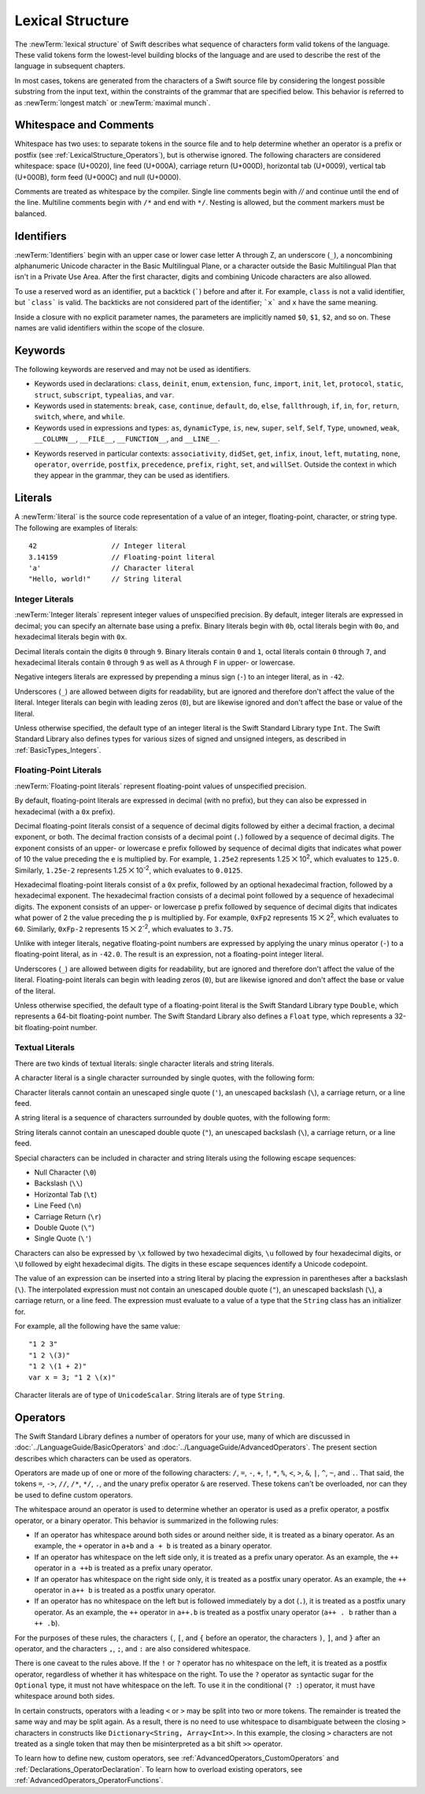 Lexical Structure
=================

The :newTerm:`lexical structure` of Swift describes what sequence of characters
form valid tokens of the language.
These valid tokens form the lowest-level building blocks of the language
and are used to describe the rest of the language in subsequent chapters.

In most cases, tokens are generated from the characters of a Swift source file
by considering the longest possible substring from the input text,
within the constraints of the grammar that are specified below.
This behavior is referred to as :newTerm:`longest match`
or :newTerm:`maximal munch`.


.. _LexicalStructure_WhitespaceAndComments:

Whitespace and Comments
-----------------------

Whitespace has two uses: to separate tokens in the source file
and to help determine whether an operator is a prefix or postfix
(see :ref:`LexicalStructure_Operators`),
but is otherwise ignored.
The following characters are considered whitespace:
space (U+0020),
line feed (U+000A),
carriage return (U+000D),
horizontal tab (U+0009),
vertical tab (U+000B),
form feed (U+000C)
and null (U+0000).

.. Whitespace characters are listed roughly from
   most salient/common to least,
   not in order of Unicode codepoints.

Comments are treated as whitespace by the compiler.
Single line comments begin with `//`
and continue until the end of the line.
Multiline comments begin with ``/*`` and end with ``*/``.
Nesting is allowed, but the comment markers must be balanced.

.. langref-grammar

    whitespace ::= ' '
    whitespace ::= '\n'
    whitespace ::= '\r'
    whitespace ::= '\t'
    whitespace ::= '\0'

    comment    ::= //.*[\n\r]
    comment    ::= /* .... */

.. ** (Matches the * above, to fix RST syntax highlighting in VIM.)

.. No formal grammar.
   No other syntactic category refers to this one,
   and the prose is sufficient to define it completely.

.. _LexicalStructure_Identifiers:

Identifiers
-----------

:newTerm:`Identifiers` begin with
an upper case or lower case letter A through Z,
an underscore (``_``),
a noncombining alphanumeric Unicode character
in the Basic Multilingual Plane,
or a character outside the Basic Multilingual Plan
that isn't in a Private Use Area.
After the first character,
digits and combining Unicode characters are also allowed.

To use a reserved word as an identifier,
put a backtick (:literal:`\``) before and after it.
For example, ``class`` is not a valid identifier,
but :literal:`\`class\`` is valid.
The backticks are not considered part of the identifier;
:literal:`\`x\`` and ``x`` have the same meaning.

Inside a closure with no explicit parameter names,
the parameters are implicitly named ``$0``, ``$1``, ``$2``, and so on.
These names are valid identifiers within the scope of the closure.

.. langref-grammar

    identifier ::= id-start id-continue*
    id-start ::= [A-Za-z_]

    // BMP alphanum non-combining
    id-start ::= [\u00A8\u00AA\u00AD\u00AF\u00B2-\u00B5\u00B7-00BA]
    id-start ::= [\u00BC-\u00BE\u00C0-\u00D6\u00D8-\u00F6\u00F8-\u00FF]
    id-start ::= [\u0100-\u02FF\u0370-\u167F\u1681-\u180D\u180F-\u1DBF]
    id-start ::= [\u1E00-\u1FFF]
    id-start ::= [\u200B-\u200D\u202A-\u202E\u203F-\u2040\u2054\u2060-\u206F]
    id-start ::= [\u2070-\u20CF\u2100-\u218F\u2460-\u24FF\u2776-\u2793]
    id-start ::= [\u2C00-\u2DFF\u2E80-\u2FFF]
    id-start ::= [\u3004-\u3007\u3021-\u302F\u3031-\u303F\u3040-\uD7FF]
    id-start ::= [\uF900-\uFD3D\uFD40-\uFDCF\uFDF0-\uFE1F\uFE30-FE44]
    id-start ::= [\uFE47-\uFFFD]

    // non-BMP non-PUA
    id-start ::= [\u10000-\u1FFFD\u20000-\u2FFFD\u30000-\u3FFFD\u40000-\u4FFFD]
    id-start ::= [\u50000-\u5FFFD\u60000-\u6FFFD\u70000-\u7FFFD\u80000-\u8FFFD]
    id-start ::= [\u90000-\u9FFFD\uA0000-\uAFFFD\uB0000-\uBFFFD\uC0000-\uCFFFD]
    id-start ::= [\uD0000-\uDFFFD\uE0000-\uEFFFD]

    id-continue ::= [0-9]
    // combining
    id-continue ::= [\u0300-\u036F\u1DC0-\u1DFF\u20D0-\u20FF\uFE20-\uFE2F]
    id-continue ::= id-start

    dollarident ::= '$' id-continue+

.. syntax-grammar::

    Grammar of an identifier

    identifier --> identifier-head identifier-characters-OPT
    identifier --> ````` identifier-head identifier-characters-OPT `````
    identifier --> implicit-parameter-name
    identifier-list --> identifier | identifier ``,`` identifier-list

    identifier-head --> Upper- or lowercase letter A through Z
    identifier-head --> U+00A8, U+00AA, U+00AD, U+00AF, U+00B2--U+00B5, or U+00B7--U+00BA
    identifier-head --> U+00BC--U+00BE, U+00C0--U+00D6, U+00D8--U+00F6, or U+00F8--U+00FF
    identifier-head --> U+0100--U+02FF, U+0370--U+167F, U+1681--U+180D, or U+180F--U+1DBF
    identifier-head --> U+1E00--U+1FFF
    identifier-head --> U+200B--U+200D, U+202A--U+202E, U+203F--U+2040, U+2054, or U+2060--U+206F
    identifier-head --> U+2070--U+20CF, U+2100--U+218F, U+2460--U+24FF, or U+2776--U+2793
    identifier-head --> U+2C00--U+2DFF or U+2E80--U+2FFF
    identifier-head --> U+3004--U+3007, U+3021--U+302F, U+3031--U+303F, or U+3040--U+D7FF
    identifier-head --> U+F900--U+FD3D, U+FD40--U+FDCF, U+FDF0--U+FE1F, or U+FE30--U+FE44
    identifier-head --> U+FE47--U+FFFD

    identifier-head --> U+10000--U+1FFFD, U+20000--U+2FFFD, U+30000--U+3FFFD, or U+40000--U+4FFFD
    identifier-head --> U+50000--U+5FFFD, U+60000--U+6FFFD, U+70000--U+7FFFD, or U+80000--U+8FFFD
    identifier-head --> U+90000--U+9FFFD, U+A0000--U+AFFFD, U+B0000--U+BFFFD, or U+C0000--U+CFFFD
    identifier-head --> U+D0000--U+DFFFD or U+E0000--U+EFFFD

    identifier-character --> Digit 0 through 9
    identifier-character --> U+0300--U+036F, U+1DC0--U+1DFF, U+20D0--U+20FF, or U+FE20--U+FE2F
    identifier-character --> identifier-head
    identifier-characters --> identifier-character identifier-characters-OPT

    dollar-identifier --> ``$`` decimal-digits


.. _LexicalStructure_Keywords:

Keywords
--------

The following keywords are reserved and may not be used as identifiers.

.. langref-grammar

    keyword ::= 'class'
    keyword ::= 'destructor'
    keyword ::= 'extension'
    keyword ::= 'import'
    keyword ::= 'init'
    keyword ::= 'def'
    keyword ::= 'metatype'
    keyword ::= 'enum'
    keyword ::= 'protocol'
    keyword ::= 'type'
    keyword ::= 'struct'
    keyword ::= 'subscript'
    keyword ::= 'typealias'
    keyword ::= 'var'
    keyword ::= 'where'
    keyword ::= 'break'
    keyword ::= 'case'
    keyword ::= 'continue'
    keyword ::= 'default'
    keyword ::= 'do'
    keyword ::= 'else'
    keyword ::= 'if'
    keyword ::= 'in'
    keyword ::= 'for'
    keyword ::= 'return'
    keyword ::= 'switch'
    keyword ::= 'then'
    keyword ::= 'while'
    keyword ::= 'as'
    keyword ::= 'is'
    keyword ::= 'new'
    keyword ::= 'super'
    keyword ::= 'self'
    keyword ::= 'Self'
    keyword ::= '__COLUMN__'
    keyword ::= '__FILE__'
    keyword ::= '__LINE__'

.. NOTE: The LangRef is out of date for keywords. The list of current keywords
	is defined in the file: swift/inclue/swift/Parse/Tokens.def

* Keywords used in declarations:
  ``class``,
  ``deinit``,
  ``enum``,
  ``extension``,
  ``func``,
  ``import``,
  ``init``,
  ``let``,
  ``protocol``,
  ``static``,
  ``struct``,
  ``subscript``,
  ``typealias``,
  and ``var``.

* Keywords used in statements:
  ``break``,
  ``case``,
  ``continue``,
  ``default``,
  ``do``,
  ``else``,
  ``fallthrough``,
  ``if``,
  ``in``,
  ``for``,
  ``return``,
  ``switch``,
  ``where``,
  and ``while``.

* Keywords used in expressions and types:
  ``as``,
  ``dynamicType``,
  ``is``,
  ``new``,
  ``super``,
  ``self``,
  ``Self``,
  ``Type``,
  ``unowned``,
  ``weak``,
  ``__COLUMN__``,
  ``__FILE__``,
  ``__FUNCTION__``,
  and ``__LINE__``.

.. langref-grammar

    get
    infix
    operator
    postfix
    prefix
    set
    type

* Keywords reserved in particular contexts:
  ``associativity``,
  ``didSet``,
  ``get``,
  ``infix``,
  ``inout``,
  ``left``,
  ``mutating``,
  ``none``,
  ``operator``,
  ``override``,
  ``postfix``,
  ``precedence``,
  ``prefix``,
  ``right``,
  ``set``,
  and ``willSet``.
  Outside the context in which they appear in the grammar,
  they can be used as identifiers.


.. _LexicalStructure_Literals:

Literals
--------

A :newTerm:`literal` is the source code representation of a value of an
integer, floating-point, character, or string type.
The following are examples of literals: ::

    42                  // Integer literal
    3.14159             // Floating-point literal
    'a'                 // Character literal
    "Hello, world!"     // String literal


.. syntax-grammar::

    Grammar of a literal

    literal --> integer-literal | floating-point-literal
    literal --> character-literal | string-literal

.. TR: Is the design here that integers can be turned into doubles,
   but everything else has to use an explicit constructor
   if the literal's type doesn't match the variable's type?

   class Example { init(x : Int) {} }
   var a = Example(10)   // works
   var b : Example = 10  // fails

   var x = Double(10)    // works
   var y : Double = 10   // works

   var s1 = String('x')  // works
   var s2 : String = 'x' // fails
   var s3 = "x"          // works
   s1 == s3              -> true

.. Note: The grammar for "literal-expression" is in "Expressions".

.. _LexicalStructure_IntegerLiterals:


Integer Literals
~~~~~~~~~~~~~~~~

:newTerm:`Integer literals` represent integer values of unspecified precision.
By default, integer literals are expressed in decimal;
you can specify an alternate base using a prefix.
Binary literals begin with ``0b``,
octal literals begin with ``0o``,
and hexadecimal literals begin with ``0x``.

Decimal literals contain the digits ``0`` through ``9``.
Binary literals contain ``0`` and ``1``,
octal literals contain ``0`` through ``7``,
and hexadecimal literals contain ``0`` through ``9``
as well as ``A`` through ``F`` in upper- or lowercase.

Negative integers literals are expressed by prepending a minus sign (``-``)
to an integer literal, as in ``-42``.

Underscores (``_``) are allowed between digits for readability,
but are ignored and therefore don't affect the value of the literal.
Integer literals can begin with leading zeros (``0``),
but are likewise ignored and don't affect the base or value of the literal.

Unless otherwise specified,
the default type of an integer literal is the Swift Standard Library type ``Int``.
The Swift Standard Library also defines types for various sizes of
signed and unsigned integers,
as described in :ref:`BasicTypes_Integers`.

.. TR: The prose assumes underscores only belong between digits.
   Is there a reason to allow them at the end of a literal?
   Java and Ruby both require underscores to be between digits.
   Also, are adjacent underscores meant to be allowed, like 5__000?
   (REPL supports them as of swift-1.21 but it seems odd.)

.. langref-grammar

    integer_literal ::= [0-9][0-9_]*
    integer_literal ::= 0x[0-9a-fA-F][0-9a-fA-F_]*
    integer_literal ::= 0o[0-7][0-7_]*
    integer_literal ::= 0b[01][01_]*

.. NOTE: Updated the langref-grammer to reflect [Contributor 7746]' comment in
	<rdar://problem/15181997> Teach the compiler about a concept of negative integer literals.
	This feels very strange from a grammatical point of view.
	Updated the syntax-grammar below as well.
	Update: This is a parser hack, not a lexer hack. Therefore,
	it's not part of the grammar for integer literal, contrary to [Contributor 2562]'s claim.
	(Doug confirmed this, 4/2/2014.)

.. syntax-grammar::

    Grammar of an integer literal

    integer-literal --> binary-literal
	integer-literal --> octal-literal
	integer-literal --> decimal-literal
	integer-literal --> hexadecimal-literal

    binary-literal --> ``0b`` binary-digit binary-literal-characters-OPT
    binary-digit --> Digit 0 or 1
    binary-literal-character --> binary-digit | ``_``
    binary-literal-characters --> binary-literal-character binary-literal-characters-OPT

    octal-literal --> ``0o`` octal-digit octal-literal-characters-OPT
    octal-digit --> Digit 0 through 7
    octal-literal-character --> octal-digit | ``_``
    octal-literal-characters --> octal-literal-character octal-literal-characters-OPT

    decimal-literal --> decimal-digit decimal-literal-characters-OPT
    decimal-digit --> Digit 0 through 9
    decimal-digits --> decimal-digit decimal-digits-OPT
    decimal-literal-character --> decimal-digit | ``_``
    decimal-literal-characters --> decimal-literal-character decimal-literal-characters-OPT

    hexadecimal-literal --> ``0x`` hexadecimal-digit hexadecimal-literal-characters-OPT
    hexadecimal-digit --> Digit 0 through 9, a through f, or A through F
    hexadecimal-literal-character --> hexadecimal-digit | ``_``
    hexadecimal-literal-characters --> hexadecimal-literal-character hexadecimal-literal-characters-OPT


.. _LexicalStructure_Floating-PointLiterals:

Floating-Point Literals
~~~~~~~~~~~~~~~~~~~~~~~

:newTerm:`Floating-point literals` represent floating-point values of unspecified precision.

By default, floating-point literals are expressed in decimal (with no prefix),
but they can also be expressed in hexadecimal (with a ``0x`` prefix).

.. TODO: Confirm that using a Unicode special x operator below
   rather thas just the letter x is correct.
   This is used in the Guide too.
   APSG entry on 'x' says to use it in screen resolutions
   such as 600 x 800, but doesn't comment on this specific usage.
   Developer Publications SG entry on 'x' says:
   Used in place of a multiplication sign or the word by to describe dimensions: a 50 x 50 pixel resolution.

Decimal floating-point literals consist of a sequence of decimal digits
followed by either a decimal fraction, a decimal exponent, or both.
The decimal fraction consists of a decimal point (``.``)
followed by a sequence of decimal digits.
The exponent consists of an upper- or lowercase ``e`` prefix
followed by sequence of decimal digits that indicates
what power of 10 the value preceding the ``e`` is multiplied by.
For example, ``1.25e2`` represents 1.25 ⨉ 10\ :superscript:`2`,
which evaluates to ``125.0``.
Similarly, ``1.25e-2`` represents 1.25 ⨉ 10\ :superscript:`-2`,
which evaluates to ``0.0125``.

Hexadecimal floating-point literals consist of a ``0x`` prefix,
followed by an optional hexadecimal fraction,
followed by a hexadecimal exponent.
The hexadecimal fraction consists of a decimal point
followed by a sequence of hexadecimal digits.
The exponent consists of an upper- or lowercase ``p`` prefix
followed by sequence of decimal digits that indicates
what power of 2 the value preceding the ``p`` is multiplied by.
For example, ``0xFp2`` represents 15 ⨉ 2\ :superscript:`2`,
which evaluates to ``60``.
Similarly, ``0xFp-2`` represents 15 ⨉ 2\ :superscript:`-2`,
which evaluates to ``3.75``.

Unlike with integer literals, negative floating-point numbers are expressed
by applying the unary minus operator (``-``)
to a floating-point literal, as in ``-42.0``. The result is an expression,
not a floating-point integer literal.

Underscores (``_``) are allowed between digits for readability,
but are ignored and therefore don't affect the value of the literal.
Floating-point literals can begin with leading zeros (``0``),
but are likewise ignored and don't affect the base or value of the literal.

Unless otherwise specified,
the default type of a floating-point literal is the Swift Standard Library type ``Double``,
which represents a 64-bit floating-point number.
The Swift Standard Library also defines a ``Float`` type,
which represents a 32-bit floating-point number.

.. langref-grammar

    floating_literal ::= [0-9][0-9_]*\.[0-9][0-9_]*
    floating_literal ::= [0-9][0-9_]*\.[0-9][0-9_]*[eE][+-]?[0-9][0-9_]*
    floating_literal ::= [0-9][0-9_]*[eE][+-]?[0-9][0-9_]*
    floating_literal ::= 0x[0-9A-Fa-f][0-9A-Fa-f_]*
                           (\.[0-9A-Fa-f][0-9A-Fa-f_]*)?[pP][+-]?[0-9][0-9_]*


.. syntax-grammar::

    Grammar of a floating-point literal

    floating-point-literal --> decimal-literal decimal-fraction-OPT decimal-exponent-OPT
    floating-point-literal --> hexadecimal-literal hexadecimal-fraction-OPT hexadecimal-exponent

    decimal-fraction --> ``.`` decimal-literal
    decimal-exponent --> floating-point-e sign-OPT decimal-literal

    hexadecimal-fraction --> ``.`` hexadecimal-literal-OPT
    hexadecimal-exponent --> floating-point-p sign-OPT hexadecimal-literal

    floating-point-e --> ``e`` | ``E``
    floating-point-p --> ``p`` | ``P``
    sign --> ``+`` | ``-``


.. _LexicalStructure_TextualLiterals:

Textual Literals
~~~~~~~~~~~~~~~~~

There are two kinds of textual literals:
single character literals and string literals.

A character literal is a single character surrounded by single quotes,
with the following form:

.. syntax-outline::

    '<#character#>'

Character literals cannot contain
an unescaped single quote (``'``),
an unescaped backslash (``\``),
a carriage return, or a line feed.

A string literal is a sequence of characters surrounded by double quotes,
with the following form:

.. syntax-outline::

    "<#characters#>"

String literals cannot contain
an unescaped double quote (``"``),
an unescaped backslash (``\``),
a carriage return, or a line feed.

Special characters
can be included in character and string literals
using the following escape sequences:

* Null Character (``\0``)
* Backslash (``\\``)
* Horizontal Tab (``\t``)
* Line Feed (``\n``)
* Carriage Return (``\r``)
* Double Quote (``\"``)
* Single Quote (``\'``)

.. TR: Are \v and \f allowed for vertical tab and formfeed?
   We allow them as whitespace as of now --
   should that mean we want escape sequences for them too?

.. The behavior of \n and \r is not the same as C.
   We specify exactly what those escapes mean.
   The behavior on C is platform dependent --
   in text mode, \n maps to the platform's line separator
   which could be CR or LF or CRLF.

Characters can also be expressed by ``\x`` followed by two hexadecimal digits,
``\u`` followed by four hexadecimal digits,
or ``\U`` followed by eight hexadecimal digits.
The digits in these escape sequences identify a Unicode codepoint.

The value of an expression can be inserted into a string literal
by placing the expression in parentheses after a backslash (``\``).
The interpolated expression must not contain
an unescaped double quote (``"``),
an unescaped backslash (``\``),
a carriage return, or a line feed.
The expression must evaluate to a value of a type
that the ``String`` class has an initializer for.

For example, all the following have the same value: ::

   "1 2 3"
   "1 2 \(3)"
   "1 2 \(1 + 2)"
   var x = 3; "1 2 \(x)"

Character literals are of type of ``UnicodeScalar``.
String literals are of type ``String``.

.. NOTE: We will have this as a single Unicode char, as well as Char which will be a
   single Unicode grapheme cluster.  Watch for changes around this and the
   single/double quotes grammar coming after WWDC.  For now, it might be best
   to just not document the single quoted character literal, because we know
   that it's going to change.  If we can't make it work right, it's possible we
   would just delete single quoted strings.  Right now, iterating over a String
   returns a sequence of UnicodeScalar values.  In the fullness of time, it
   should return a sequence of Char values.
.. TODO: Scrub out UnicodeScalar literals from the docs.

.. langref-grammar

    character_literal ::= '[^'\\\n\r]|character_escape'
    character_escape  ::= [\]0 [\][\] | [\]t | [\]n | [\]r | [\]" | [\]'
    character_escape  ::= [\]x hex hex
    character_escape  ::= [\]u hex hex hex hex
    character_escape  ::= [\]U hex hex hex hex hex hex hex hex

    string_literal   ::= ["]([^"\\\n\r]|character_escape|escape_expr)*["]
    escape_expr      ::= [\]escape_expr_body
    escape_expr_body ::= [(]escape_expr_body[)]
    escape_expr_body ::= [^\n\r"()]

.. syntax-grammar::

    Grammar of textual literals

    textual-literal --> character-literal | string-literal

    character-literal --> ``'`` quoted-character ``'``
    quoted-character --> escaped-character
    quoted-character --> Any Unicode grapheme cluster except ``'`` ``\`` U+000A U+000D

    string-literal --> ``"`` quoted-text ``"``
    quoted-text --> quoted-text-item quoted-text-OPT
    quoted-text-item --> escaped-character
    quoted-text-item --> ``\(`` expression ``)``
    quoted-text-item --> Any Unicode grapheme cluster except ``"`` ``\`` U+000A U+000D

    escaped-character --> ``\0`` | ``\\`` | ``\t`` | ``\n`` | ``\r`` | ``\"`` | ``\'``
    escaped-character --> ``\x`` hexadecimal-digit hexadecimal-digit
    escaped-character --> ``\u`` hexadecimal-digit hexadecimal-digit hexadecimal-digit hexadecimal-digit
    escaped-character --> ``\U`` hexadecimal-digit hexadecimal-digit hexadecimal-digit hexadecimal-digit hexadecimal-digit hexadecimal-digit hexadecimal-digit hexadecimal-digit

.. Quoted text resolves to a sequence of escaped characters by way of
   the quoted-texts rule which allows repetition; no need to allow
   repetition in the quoted-text/escaped-character rule too.

.. TODO: The rules for characters and strings are still in flux,
    so we'll probably need to circle back to this section later.
    I'm still going to submit it to Jeanne in its current form,
    while letting her know that it's not final.


.. _LexicalStructure_Operators:

Operators
---------

The Swift Standard Library defines a number of operators for your use,
many of which are discussed in :doc:`../LanguageGuide/BasicOperators`
and :doc:`../LanguageGuide/AdvancedOperators`.
The present section describes which characters can be used as operators.

Operators are made up of one or more of the following characters:
``/``, ``=``, ``-``, ``+``, ``!``, ``*``, ``%``, ``<``, ``>``,
``&``, ``|``, ``^``, ``~``, and ``.``.
That said, the tokens
``=``, ``->``, ``//``, ``/*``, ``*/``, ``.``,
and the unary prefix operator ``&`` are reserved.
These tokens can't be overloaded, nor can they be used to define custom operators.

The whitespace around an operator is used to determine
whether an operator is used as a prefix operator, a postfix operator,
or a binary operator. This behavior is summarized in the following rules:

* If an operator has whitespace around both sides or around neither side,
  it is treated as a binary operator.
  As an example, the ``+`` operator in ``a+b`` and ``a + b`` is treated as a binary operator.
* If an operator has whitespace on the left side only,
  it is treated as a prefix unary operator.
  As an example, the ``++`` operator in ``a ++b`` is treated as a prefix unary operator.
* If an operator has whitespace on the right side only,
  it is treated as a postfix unary operator.
  As an example, the ``++`` operator in ``a++ b`` is treated as a postfix unary operator.
* If an operator has no whitespace on the left but is followed immediately by a dot (``.``),
  it is treated as a postfix unary operator.
  As an example, the  ``++`` operator in ``a++.b`` is treated as a postfix unary operator
  (``a++ . b`` rather than ``a ++ .b``).

For the purposes of these rules,
the characters ``(``, ``[``, and ``{`` before an operator,
the characters ``)``, ``]``, and ``}`` after an operator,
and the characters ``,``, ``;``, and ``:``
are also considered whitespace.

There is one caveat to the rules above.
If the ``!`` or ``?`` operator has no whitespace on the left,
it is treated as a postfix operator,
regardless of whether it has whitespace on the right.
To use the ``?`` operator as syntactic sugar for the ``Optional`` type,
it must not have whitespace on the left.
To use it in the conditional (``? :``) operator,
it must have whitespace around both sides.

In certain constructs, operators with a leading ``<`` or ``>``
may be split into two or more tokens. The remainder is treated the same way
and may be split again. As a result, there is no need to use whitespace
to disambiguate between the closing ``>`` characters in constructs like
``Dictionary<String, Array<Int>>``.
In this example, the closing ``>`` characters are not treated as a single token
that may then be misinterpreted as a bit shift ``>>`` operator.

.. NOTE: Once the parser sees a < it goes into a pre-scanning lookahead mode.  It
   matches < and > and looks at what token comes after the > -- if it's a . or
   a ( it treats the <...> as a generic parameter list, otherwise it treats
   them as less than and greater than.

   This fails to parse things like x<<2>>(1+2) but it's the same as C#.  So
   don't write that.

To learn how to define new, custom operators,
see :ref:`AdvancedOperators_CustomOperators` and :ref:`Declarations_OperatorDeclaration`.
To learn how to overload existing operators,
see :ref:`AdvancedOperators_OperatorFunctions`.

.. langref-grammar

    operator ::= [/=-+*%<>!&|^~]+
    operator ::= \.+

      Note: excludes '=', see [1]
            excludes '->', see [2]
            excludes unary '&', see [3]
            excludes '//', '/*', and '*/', see [4]

    operator-binary ::= operator
    operator-prefix ::= operator
    operator-postfix ::= operator

    left-binder  ::= [ \r\n\t\(\[\{,;:]
    right-binder ::= [ \r\n\t\)\]\},;:]

    any-identifier ::= identifier | operator

.. langref-grammar

    punctuation ::= '('
    punctuation ::= ')'
    punctuation ::= '{'
    punctuation ::= '}'
    punctuation ::= '['
    punctuation ::= ']'
    punctuation ::= '.'
    punctuation ::= ','
    punctuation ::= ';'
    punctuation ::= ':'
    punctuation ::= '='
    punctuation ::= '->'
    punctuation ::= '&' // unary prefix operator

.. NOTE: The ? is a reserved punctuation.  Optional-chaining (foo?.bar) is actually a
   monad -- the ? is actually a monadic bind operator.  It is like a burrito.
   The current list of reserved punctuation is in Tokens.def.

.. syntax-grammar::

    Grammar of operators

    operator --> operator-character operator-OPT
    operator-character --> ``/`` | ``=`` | ``-`` | ``+`` | ``!`` | ``*`` | ``%`` | ``<`` | ``>`` | ``&`` | ``|`` | ``^`` | ``~`` | ``.``

    binary-operator --> operator
    prefix-operator --> operator
    postfix-operator --> operator

.. TR: Is this grammar still correct?
